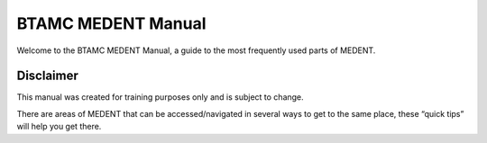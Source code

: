 *******************
BTAMC MEDENT Manual
*******************

Welcome to the BTAMC MEDENT Manual, a guide to the most frequently used parts of MEDENT.

Disclaimer
==========

This manual was created for training purposes only and is subject to change.

There are areas of MEDENT that can be accessed/navigated in several ways to get to the same place, these “quick tips” will help you get there.

